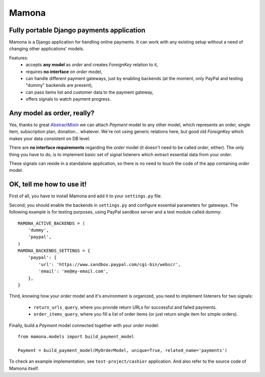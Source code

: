 ======
Mamona
======

Fully portable Django payments application
------------------------------------------

Mamona is a Django application for handling online payments. It can work with
any existing setup without a need of changing other applications' models.

Features:
    * accepts **any model** as *order* and creates *ForeignKey* relation to it,
    * requires **no interface** on *order* model,
    * can handle different payment gateways, just by enabling backends
      (at the moment, only PayPal and testing "dummy" backends are present),
    * can pass items list and customer data to the payment gateway,
    * offers signals to watch payment progress.

Any model as order, really?
---------------------------

Yes, thanks to great `AbstractMixin <http://gist.github.com/584106>`__ we can
attach *Payment* model to any other model, which represents an order, single item,
subscription plan, donation... whatever. We're not using generic relations here, but
good old *ForeignKey* which makes your data consistent on DB level.

There are **no interface requirements** regarding the *order* model (it doesn't need
to be called *order*, either). The only thing you have to do, is to implement basic
set of signal listeners which extract essential data from your *order*.

These signals can reside in a standalone application, so there is no need to touch
the code of the app containing *order* model.

OK, tell me how to use it!
--------------------------

First of all, you have to install Mamona and add it to your ``settings.py`` file.

Second, you should enable the backends in ``settings.py`` and configure essential
parameters for gateways. The following example is for testing purposes, using
PayPal sandbox server and a test module called *dummy*.

::

    MAMONA_ACTIVE_BACKENDS = (
        'dummy',
        'paypal',
    )
    MAMONA_BACKENDS_SETTINGS = {
        'paypal': {
            'url': 'https://www.sandbox.paypal.com/cgi-bin/webscr',
            'email': 'me@my-email.com',
        },
    }

Third, knowing how your *order* model and it's environment is organized, you need to
implement listeners for two signals:

    * ``return_urls_query``, where you provide return URLs for successful and failed
      payments.
    * ``order_items_query``, where you fill a list of order items (or just return single
      item for simple orders).

Finally, build a *Payment* model connected together with your *order* model:

::

    from mamona.models import build_payment_model

    Payment = build_payment_model(MyOrderModel, unique=True, related_name='payments')

To check an example implementation, see ``test-project/cashier`` application. And also
refer to the source code of Mamona itself.
